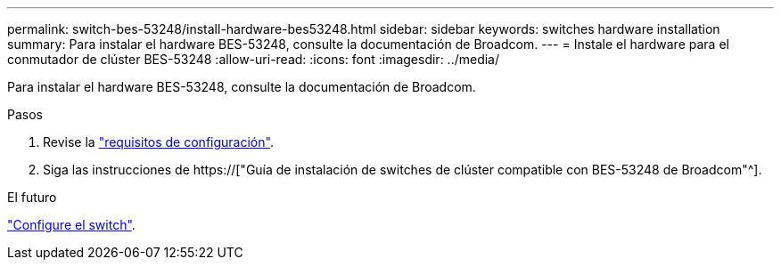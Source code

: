 ---
permalink: switch-bes-53248/install-hardware-bes53248.html 
sidebar: sidebar 
keywords: switches hardware installation 
summary: Para instalar el hardware BES-53248, consulte la documentación de Broadcom. 
---
= Instale el hardware para el conmutador de clúster BES-53248
:allow-uri-read: 
:icons: font
:imagesdir: ../media/


[role="lead"]
Para instalar el hardware BES-53248, consulte la documentación de Broadcom.

.Pasos
. Revise la link:configure-reqs-bes53248.html["requisitos de configuración"].
. Siga las instrucciones de https://["Guía de instalación de switches de clúster compatible con BES-53248 de Broadcom"^].


.El futuro
link:configure-install-initial.html["Configure el switch"].
